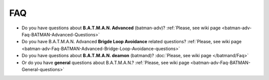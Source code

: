 .. SPDX-License-Identifier: GPL-2.0

FAQ
===

-  Do you have questions about **B.A.T.M.A.N. Advanced** (batman-adv)?
   :ref:`Please, see wiki page <batman-adv-Faq-BATMAN-Advanced-Questions>`

-  Do you have B.A.T.M.A.N. Advanced **Brigde Loop Avoidance** related
   questions?
   :ref:`Please, see wiki page <batman-adv-Faq-BATMAN-Advanced-Bridge-Loop-Avoidance-questions>`

-  Do you have questions about **B.A.T.M.A.N. deamon** (batmand)?
   :doc:`Please, see wiki page </batmand/Faq>`

-  Or do you have **general** questions about B.A.T.M.A.N.?
   :ref:`Please, see wiki page <batman-adv-Faq-BATMAN-General-questions>`
